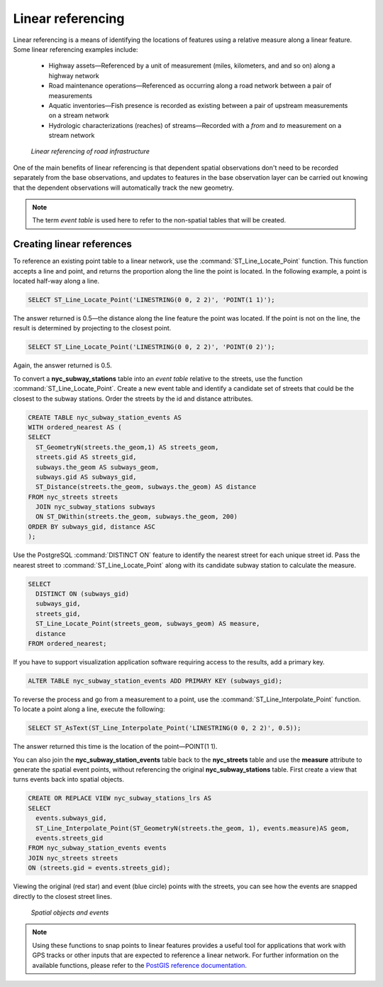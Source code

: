 .. _dataadmin.pgAdvanced.linear_referencing:

Linear referencing
==================

Linear referencing is a means of identifying the locations of features using a relative measure along a linear feature. Some linear referencing examples include:

  * Highway assets—Referenced by a unit of measurement (miles, kilometers, and and so on) along a highway network
  * Road maintenance operations—Referenced as occurring along a road network between a pair of measurements
  * Aquatic inventories—Fish presence is recorded as existing between a pair of upstream measurements on a stream network
  * Hydrologic characterizations (reaches) of streams—Recorded with a *from* and *to* measurement on a stream network
  
.. figure:: ./img/lrs2.png

   *Linear referencing of road infrastructure*

One of the main benefits of linear referencing is that dependent spatial observations don't need to be recorded separately from the base observations, and updates to features in the base observation layer can be carried out knowing that the dependent observations will automatically track the new geometry.

.. note:: The term *event table* is used here to refer to the non-spatial tables that will be created.

Creating linear references
--------------------------

To reference an existing point table to a linear network, use the :command:`ST_Line_Locate_Point` function. This function accepts a line and point, and returns the proportion along the line the point is located. In the following example, a point is located half-way along a line.

.. code-block:: sql

  SELECT ST_Line_Locate_Point('LINESTRING(0 0, 2 2)', 'POINT(1 1)');
  
The answer returned is 0.5—the distance along the line feature the point was located. If the point is not on the line, the result is determined by projecting to the closest point.
  
.. code-block:: sql

  SELECT ST_Line_Locate_Point('LINESTRING(0 0, 2 2)', 'POINT(0 2)');

Again, the answer returned is 0.5.
  
To convert a **nyc_subway_stations** table into an *event table* relative to the streets, use the function :command:`ST_Line_Locate_Point`. Create a new event table and identify a candidate set of streets that could be the closest to the subway stations. Order the streets by the id and distance attributes.

.. code-block:: sql

  CREATE TABLE nyc_subway_station_events AS
  WITH ordered_nearest AS (
  SELECT 
    ST_GeometryN(streets.the_geom,1) AS streets_geom, 
    streets.gid AS streets_gid,
    subways.the_geom AS subways_geom, 
    subways.gid AS subways_gid,
    ST_Distance(streets.the_geom, subways.the_geom) AS distance
  FROM nyc_streets streets 
    JOIN nyc_subway_stations subways 
    ON ST_DWithin(streets.the_geom, subways.the_geom, 200) 
  ORDER BY subways_gid, distance ASC
  );

Use the PostgreSQL :command:`DISTINCT ON` feature to identify the nearest street for each unique street id. Pass the nearest street to :command:`ST_Line_Locate_Point` along with its candidate subway station to calculate the measure.

.. code-block:: sql

  SELECT 
    DISTINCT ON (subways_gid) 
    subways_gid, 
    streets_gid,
    ST_Line_Locate_Point(streets_geom, subways_geom) AS measure,
    distance
  FROM ordered_nearest;

If you have to support visualization application software requiring access to the results, add a primary key.

.. code-block:: sql

  ALTER TABLE nyc_subway_station_events ADD PRIMARY KEY (subways_gid);

To reverse the process and go from a measurement to a point, use the :command:`ST_Line_Interpolate_Point` function. To locate a point along a line, execute the following:

.. code-block:: sql

  SELECT ST_AsText(ST_Line_Interpolate_Point('LINESTRING(0 0, 2 2)', 0.5));

The answer returned this time is the location of the point—POINT(1 1).

You can also join the **nyc_subway_station_events** table back to the **nyc_streets** table and use the **measure** attribute to generate the spatial event points, without referencing the original **nyc_subway_stations** table. First create a view that turns events back into spatial objects.

.. code-block:: sql

  CREATE OR REPLACE VIEW nyc_subway_stations_lrs AS
  SELECT 
    events.subways_gid,
    ST_Line_Interpolate_Point(ST_GeometryN(streets.the_geom, 1), events.measure)AS geom,
    events.streets_gid
  FROM nyc_subway_station_events events
  JOIN nyc_streets streets 
  ON (streets.gid = events.streets_gid);

Viewing the original (red star) and event (blue circle) points with the streets, you can see how the events are snapped directly to the closest street lines.

.. figure:: ./img/lrs1.png

   *Spatial objects and events*

.. note:: Using these functions to snap points to linear features provides a useful tool for applications that work with GPS tracks or other inputs that are expected to reference a linear network. For further information on the available functions, please refer to the `PostGIS reference documentation <http://postgis.org/>`_.


